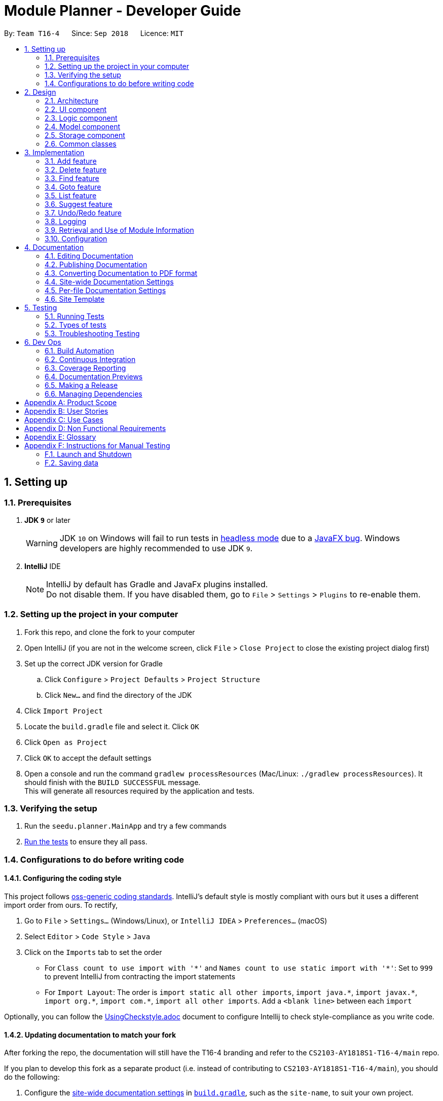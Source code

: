 ﻿= Module Planner - Developer Guide
:site-section: DeveloperGuide
:toc:
:toc-title:
:toc-placement: preamble
:sectnums:
:imagesDir: images
:stylesDir: stylesheets
:xrefstyle: full
ifdef::env-github[]
:tip-caption: :bulb:
:note-caption: :information_source:
:warning-caption: :warning:
endif::[]
:repoURL: https://github.com/CS2103-AY1819S1-T16-4/main/blob/master

By: `Team T16-4`      Since: `Sep 2018`      Licence: `MIT`

== Setting up

=== Prerequisites

. *JDK `9`* or later
+
[WARNING]
JDK `10` on Windows will fail to run tests in <<UsingGradle#Running-Tests, headless mode>> due to a https://github.com/javafxports/openjdk-jfx/issues/66[JavaFX bug].
Windows developers are highly recommended to use JDK `9`.

. *IntelliJ* IDE
+
[NOTE]
IntelliJ by default has Gradle and JavaFx plugins installed. +
Do not disable them. If you have disabled them, go to `File` > `Settings` > `Plugins` to re-enable them.


=== Setting up the project in your computer

. Fork this repo, and clone the fork to your computer
. Open IntelliJ (if you are not in the welcome screen, click `File` > `Close Project` to close the existing project dialog first)
. Set up the correct JDK version for Gradle
.. Click `Configure` > `Project Defaults` > `Project Structure`
.. Click `New...` and find the directory of the JDK
. Click `Import Project`
. Locate the `build.gradle` file and select it. Click `OK`
. Click `Open as Project`
. Click `OK` to accept the default settings
. Open a console and run the command `gradlew processResources` (Mac/Linux: `./gradlew processResources`). It should finish with the `BUILD SUCCESSFUL` message. +
This will generate all resources required by the application and tests.

=== Verifying the setup

. Run the `seedu.planner.MainApp` and try a few commands
. <<Testing,Run the tests>> to ensure they all pass.

=== Configurations to do before writing code

==== Configuring the coding style

This project follows https://github.com/oss-generic/process/blob/master/docs/CodingStandards.adoc[oss-generic coding standards]. IntelliJ's default style is mostly compliant with ours but it uses a different import order from ours. To rectify,

. Go to `File` > `Settings...` (Windows/Linux), or `IntelliJ IDEA` > `Preferences...` (macOS)
. Select `Editor` > `Code Style` > `Java`
. Click on the `Imports` tab to set the order

* For `Class count to use import with '\*'` and `Names count to use static import with '*'`: Set to `999` to prevent IntelliJ from contracting the import statements
* For `Import Layout`: The order is `import static all other imports`, `import java.\*`, `import javax.*`, `import org.\*`, `import com.*`, `import all other imports`. Add a `<blank line>` between each `import`

Optionally, you can follow the <<UsingCheckstyle#, UsingCheckstyle.adoc>> document to configure Intellij to check style-compliance as you write code.

==== Updating documentation to match your fork

After forking the repo, the documentation will still have the T16-4 branding and refer to the `CS2103-AY1818S1-T16-4/main` repo.

If you plan to develop this fork as a separate product (i.e. instead of contributing to `CS2103-AY1818S1-T16-4/main`), you should do the following:

. Configure the <<Docs-SiteWideDocSettings, site-wide documentation settings>> in link:{repoURL}/build.gradle[`build.gradle`], such as the `site-name`, to suit your own project.

. Replace the URL in the attribute `repoURL` in link:{repoURL}/docs/DeveloperGuide.adoc[`DeveloperGuide.adoc`] and link:{repoURL}/docs/UserGuide.adoc[`UserGuide.adoc`] with the URL of your fork.

==== Setting up CI

Set up Travis to perform Continuous Integration (CI) for your fork. See <<UsingTravis#, UsingTravis.adoc>> to learn how to set it up.

After setting up Travis, you can optionally set up coverage reporting for your team fork (see <<UsingCoveralls#, UsingCoveralls.adoc>>).

[NOTE]
Coverage reporting could be useful for a team repository that hosts the final version but it is not that useful for your personal fork.

Optionally, you can set up AppVeyor as a second CI (see <<UsingAppVeyor#, UsingAppVeyor.adoc>>).

[NOTE]
Having both Travis and AppVeyor ensures your App works on both Unix-based platforms and Windows-based platforms (Travis is Unix-based and AppVeyor is Windows-based)

==== Getting started with coding

When you are ready to start coding,

1. Get some sense of the overall design by reading <<Design-Architecture>>.
2. Take a look at <<GetStartedProgramming>>.

== Design

[[Design-Architecture]]
=== Architecture

.Architecture Diagram
image::Architecture.png[width="600"]

The *_Architecture Diagram_* given above explains the high-level design of the App. Given below is a quick overview of each component.

[TIP]
The `.pptx` files used to create diagrams in this document can be found in the link:{repoURL}/docs/diagrams/[diagrams] folder. To update a diagram, modify the diagram in the pptx file, select the objects of the diagram, and choose `Save as picture`.

`Main` has only one class called link:{repoURL}/src/main/java/seedu/planner/MainApp.java[`MainApp`]. It is responsible for,

* At app launch: Initializes the components in the correct sequence, and connects them up with each other.
* At shut down: Shuts down the components and invokes cleanup method where necessary.

<<Design-Commons,*`Commons`*>> represents a collection of classes used by multiple other components. Two of those classes play important roles at the architecture level.

* `EventsCenter` : This class (written using https://github.com/google/guava/wiki/EventBusExplained[Google's Event Bus library]) is used by components to communicate with other components using events (i.e. a form of _Event Driven_ design)
* `LogsCenter` : Used by many classes to write log messages to the App's log file.

The rest of the App consists of four components.

* <<Design-Ui,*`UI`*>>: The UI of the App.
* <<Design-Logic,*`Logic`*>>: The command executor.
* <<Design-Model,*`Model`*>>: Holds the data of the App in-memory.
* <<Design-Storage,*`Storage`*>>: Reads data from, and writes data to, the hard disk.

Each of the four components

* Defines its _API_ in an `interface` with the same name as the Component.
* Exposes its functionality using a `{Component Name}Manager` class.

For example, the `Logic` component (see the class diagram given below) defines it's API
in the `Logic.java` interface and exposes its functionality using the `LogicManager.java` class.

.Class Diagram of the Logic Component
image::LogicClassDiagram.png[width="800"]

[discrete]
==== Events-Driven nature of the design

The _Sequence Diagram_ below shows how the components interact for the scenario where the user issues the command `delete 1`.

.Component interactions for `delete 1` command (part 1)
image::SDforDeletePerson.png[width="800"]

[NOTE]
Note how the `Model` simply raises a `ModulePlannerChangedEvent` when the Module Planner data are changed,
instead of asking the `Storage` to save the updates to the hard disk.

The diagram below shows how the `EventsCenter` reacts to that event, which eventually results
in the updates being saved to the hard disk and the status bar of the UI being updated to reflect
the 'Last Updated' time.

.Component interactions for `delete 1` command (part 2)
image::SDforDeletePersonEventHandling.png[width="800"]

[NOTE]
Note how the event is propagated through the `EventsCenter` to the `Storage` and `UI` without `Model`
having to be coupled to either of them. This is an example of how this Event Driven approach helps us
reduce direct coupling between components.

The sections below give more details of each component.

[[Design-Ui]]
=== UI component

.Structure of the UI Component
image::UiClassDiagram.png[width="800"]

*API* : link:{repoURL}/src/main/java/seedu/planner/ui/Ui.java[`Ui.java`]

The UI consists of a `MainWindow` that is made up of parts e.g.`CommandBox`,
`ResultDisplay`, `ModuleListPanel`, `StatusBarFooter`, `FindModulePanel` etc.
All these, including the `MainWindow`, inherit from the abstract `UiPart` class.

The `UI` component uses JavaFx UI framework. The layout of these UI parts are defined in matching
`.fxml` files that are in the `src/main/resources/view` folder. For example, the layout of the
link:{repoURL}/src/main/java/seedu/address/ui/MainWindow.java[`MainWindow`] is specified in
link:{repoURL}/src/main/resources/view/MainWindow.fxml[`MainWindow.fxml`]

The `UI` component,

* Executes user commands using the `Logic` component.
* Binds itself to some data in the `Model` so that the UI can auto-update when data in the `Model` change.
* Responds to events raised from various parts of the App and updates the UI accordingly.

[[Design-Logic]]
=== Logic component

[[fig-LogicClassDiagram]]
.Structure of the Logic Component
image::LogicClassDiagram.png[width="800"]

*API* :
link:{repoURL}/src/main/java/seedu/planner/logic/Logic.java[`Logic.java`]

.  `Logic` uses the `ModulePlannerParser` class to parse the user command.
.  This results in a `Command` object which is executed by the `LogicManager`.
.  The command execution can affect the `Model` (e.g. adding a module) and/or raise events.
.  The result of the command execution is encapsulated as a `CommandResult` object which is passed back to the `Ui`.

Given below is the Sequence Diagram for interactions within the `Logic` component for the `execute("delete 1")` API call.

.Interactions Inside the Logic Component for the `delete 1` Command
image::DeletePersonSdForLogic.png[width="800"]

[[Design-Model]]
=== Model component

.Structure of the Model Component
image::ModelClassDiagram.png[width="800"]

*API* : link:{repoURL}/src/main/java/seedu/planner/model/Model.java[`Model.java`]

The `Model`,

* stores a `UserPref` object that represents the user's preferences.
* stores the Module Planner data.
* exposes an unmodifiable `ObservableList<Module>` that can be 'observed'
e.g. the UI can be bound to this list so that the UI automatically updates when the data in the list change.
* does not depend on any of the other three components.

// tag::storage[]

[[Design-Storage]]
=== Storage component

.Structure of the Storage Component
image::StorageClassDiagram.png[width="800"]

*API* : link:{repoURL}/src/main/java/seedu/planner/storage/Storage.java[`Storage.java`]

The `Storage` component,

* can save `UserPref` objects in json format and read it back.
* can save `ReadOnlyModulePlanner` object in json format and read it back.

.Interactions inside the Storage component for whenever `ModulePlannerChangedEvent` is fired.
image::StorageSequenceDiagram.png[width="800"]

// end::storage[]

[[Design-Commons]]
=== Common classes

Classes used by multiple components are in the `seedu.planner.commons` package.

== Implementation

This section describes some noteworthy details on how certain features are implemented.

=== Add feature
==== Current Implementation

The add mechanism is facilitated by 'ModulePlanner'. 'ModulePlanner' stores a list of all 'Semester'-s. A 'Semester' stores a list containing modules that the user has taken or is planning to take on that semester.
The implementation is as follows:

* `ModulePlanner#addModules(List<Module> modules, int index)` -- Add the list of `modules` into the semester specified by `index`.

The operation above is exposed in the `Model` interface as `Model#addModules(List<Module> modules, int index)`

[NOTE]
A valid module is one that exists, has its module specified correctly and has not been taken or planned to take yet by the user.

Below are the possible scenarios of how it works, given a valid module `MA1521` and an invalid module `MA1234`.

===== All valid modules

The user executes `add y/1 s/1 MA1521` to add the `Module` with module code `MA1521` into year 1 semester 1 `Module` lists.
The `add` command calls `Model#addModules(...)`, which adds the module into the `Semester` with index 3.

[NOTE]
This applies to when more than one valid module is supplied.

===== All Invalid Modules
The user executes `add y/1 s/2 MA1234` command. However, since that module does not exist or is already stored in a `Semester`,
the command fails and `Model#addModules(...)` will not be called.
The user will be informed of the invalid module.

[NOTE]
This applies to where more than one invalid module is supplied.

===== Some Invalid Modules
The user executes `add y/2 s/1 MA1521 MA1234`. However, only the module `MA1521` is valid.
In this case, the command will not fail entirely and only the valid module `MA1521` will be added.
The user will be informed of the invalid module.

===== No Modules
The user executes `add`. As the command has no supplied arguments, the command will fail
and the user will be informed to input arguments.

==== Design Considerations

===== Different semester start
The current implementation only assumes the user is closing into their year 1 semester 1. Further enhancement could be made by having other starting semesters

1. To mirror the real world - it is impossible for a student to void a module that has already been taken.

2. To prevent undefined behaviour - deleting a module already taken might make all future modules not yet taken to be inaccurately planned.
Also, all currently suggested modules to the user might too be inaccurate.


=== Delete feature

==== Current Implementation
===== About
The current delete mechanism is facilitated by `ModulePlanner`.
`ModulePlanner` stores a list of all the semesters the user has taken and will take.
In turn, `Semester` stores a list of the modules the user has taken, is currently taking or will be taking.

===== Process
When a module is deleted, `ModulePlanner` will go through every module added after the semester which the
module is deleted from and checks if those modules now have prerequisites that are not fulfilled. If there
are now prerequisites not fulfilled for the modules checked, they too are deleted and the process repeats for them.
For better addressing, this process will be defined as `Iterative Deletion`.

===== Input
The arguments given to the mechanism are modules, which can be a mix of valid and invalid modules.
A valid module is defined as one that has the correct module code format, is offered by the education institute
and has been taken, is currently being taken or will be taken by the user (is stored in the module planner).
An invalid module is defined as the opposite.

===== Result
Out of all these arguments, only the valid modules will be deleted from the module planner. The invalid modules
are collected and made known to the user through the `ResultDisplay`. They are separated by their types:
**not offered** by the education institute and **non-existent** in the module planner. Modules with invalid module
code formats are filtered out by the `DeleteCommandParser` and hence do not appear as part of the message shown in
the `ResultDisplay`.


`ModulePlanner` uses the following operation to implement the delete mechanism:

* `ModulePlanner#deleteModules(List<Module> modules)` -- Deletes the modules from whatever semester it is in.

The above operation is exposed in the `Model` interface as `Model#deleteModules(List<Module> modules)`

The following sequence diagram shows how the delete operation works:

image::DeleteSequenceDiagram.png[width="650"]

Below are some usage scenarios.
For convenience, let's define some valid modules: `CS1010`, `CS2030` and `CS2040`
and an invalid module `CS0000`. `CS1010` is a prerequisite for `CS2030` and `CS2040`.
Let's also initialise a module planner with those valid modules: +
YEAR 1 SEMESTER 1: [`CS1010`] +
YEAR 1 SEMESTER 2: [`CS2030`, `CS2040`] +
...

===== A Valid Module
The user executes `delete CS1010` command to delete the valid module `CS1010`.
The `delete` command calls `Model#deleteModules(...)`, which removes the module from the semester where it is found.
Iterative Deletion is then applied. Since `CS2030` and `CS2040` have `CS1010` as a prerequisite, if `CS1010` is
deleted, `CS2030` and `CS2040` will too be deleted.

The module planner now has this state: +
[`EMPTY`]

[NOTE]
This applies to when more than one valid module is supplied.

===== An Invalid Module
The user executes `delete CS0000` command. However, since that module is not offered by the education institute,
the command fails and `Model#deleteModules(...)` will not be called. The user will be informed of the invalid module.

[NOTE]
This applies to where more than one invalid module is supplied.

===== Mix of Valid and Invalid Modules
The user executes `delete CS1010 CS0000`. However, only the module `CS1010` is valid.
In this case, `Model#deleteModules(...)` is still called, but only the valid module `CS1010` will be deleted and
Iterative Deletion applied. The user will be informed of the invalid module.

[NOTE]
This applies to where more than one valid and invalid modules are supplied.

===== No Modules
The user executes `delete`. As the command has no supplied arguments, the command will fail
and the user will be informed to input arguments.

==== Design Considerations
===== Aspect: Argument leniency
* Alternative 1: Entirely reject modules even if one is invalid.
** Pros: Simple logic and requires minimal code.
** Cons: Not user friendly. The user now has to expend additional effort to edit the modules inputted.

* Alternative 2 (current choice): Accept the valid modules even if one is invalid.
** Pros: User friendly. The user gets to add in the valid modules and is notified of which modules are invalid and why.
** Cons: More complex. Requires filtering logic.

===== Aspect: Iterative Deletion
* Alternative 1 (current choice): Iterate through the modules in each semester for all years. For each semester, the modules
that do not have their prerequisite fulfilled are marked as invalid and are deleted.
** Pros: Simple logic and requires minimal code.
** Cons: Although the number of modules in the module planner is weakly limited by the education institute (students are only
   required to take about 40 modules to earn a degree), the algorithm is still relatively slow.

* Alternative 2: Construct a direct acyclic graph for all the modules in the module planner
** Pros: Fast and efficient. There is no need to iterative through several semesters to mark modules as invalid and then
   deleting them.
** Cons: More complex. Due to time constraints during the project, this approach was not taken.


=== Find feature
==== Current Implementation
===== About
The find mechanism is facilitated by the posting and handling of events. The `FindCommand#execute(...)` is the event poster
and the `MainWindow#handleFindEvent(...)` is the event handler. `find` allows the user to retrieve more information about
a specified module.

===== Input
The argument given to the mechanism is a module, which has to be offered by the education institute. If a module is not offered,
the command fails.

===== Result
The information about the module is retrieved and displayed in the `MultiPurposePanel`.

The following sequence diagram shows how the find operation works:

image::FindSequenceDiagram.png[width="650"]

Below are some usage scenarios.

==== Module is Offered
The user executes `find c/CS1010`. The `MultiPurposePanel` displays the retrieved module information.

==== Module is Not Offered
The user executes `find c/CS0000`. The `MultiPurposePanel` does not display anything.


=== Goto feature
==== Current Implementation
===== About
The goto mechanism is facilitated by the posting and handling of events. The `GoToCommand#execute(...)` is the event poster
and the `MainWindow#handleGoToEvent(...)` is the event handler. `goto` allows the user to switch between time periods in the ui.
A time period is defined as a year-semester pair [YEAR, SEMESTER].

===== Input
The argument given to the mechanism is a year-semester pair. The year has to be between 1 and 4, and the semester has to be
between 1 and 2.

===== Result
The ui switches time periods to the specified. The modules taken in the time period is displayed too.

The following sequence diagram shows how the goto operation works:

image::GoToSequenceDiagram.png[width="650"]

Below are some usage scenarios.

===== Valid Year and Semester
The user executes `goto y/1 s/1`. Since both the year and semester are valid, the ui changes accordingly.

===== Invalid Year and Valid Semester
The user executes `goto y/5 s/1`. Since only the semester is valid, command fails and the ui does not change.

[NOTE]
This applies to when the year is valid but the semester is invalid.

[NOTE]
It is possible that some users take a 5th year and beyond in their education institute. However, as of now, Module Planner does not
support years beyond the 4th.


=== List feature
==== Current Implementation

The list mechanism is facilitated by `ModulePlanner`. `ModulePlanner` stores a list of all `Semester`-s and each `Semester` stores a list `modulesTaken` containing modules that the user has taken or is planning to take.
It implements the following operation:

* `ModulePlanner#listTakenModules()` -- Retrieves the list `takenModules`.
* `ModulePlanner#listTakenModulesAll()` -- Updates `takenModules` to contain a list of modules retrieved from the list `modulesTaken` in every `Semester`.
* `ModulePlanner#listTakenModulesForYear(int year)` -- Updates `takenModules` to contain a list of modules retrieved from the list `modulesTaken` in the `Semester`-s that belongs to the specified year.

The operation is exposed in `Model` interface as `Model#listTakenModules()`, `Model#listTakenModulesAll()`, and `Model#listTakenModulesForYear(int year)`.

[NOTE]
A valid index should be an integer between 0 to 7 inclusive, where index 0 represents year 1 semester 1, index 1 represents year 1 semester 2, index 2 represents year 2 semester 1, and so on.

Below is an example usage scenario and how the list mechanism works.

Step 1. User launches the application. `ModulePlanner` is initialised with 8 `Semester` objects in `List<Module> semesters`.

Step 2. User executes `add y/1 s/1 c/CS1231`. The `add` command inserts `Module` CS1231 to the list `modulesTaken` for `Semester` object with index 0.

Step 3. User executes `add y/2 s/1 c/CS1010`. The `add` command inserts `Module` CS1010 to the list `modulesTaken` for `Semester` object with index 2.

Step 4. User wants to see the list of modules taken for year 1 by executing `list y/1`. The `list` command updates `takenModules` to contain list of modules taken in year 1 and retrieves it.
A list containing CS1231 will be displayed to the user.

Step 5. User wants to see the list of modules taken for all years by executing `list`. The `list` command updates `takenModules` to contain list of modules taken in all years and retrieves it.
A list containing CS1231 and CS1010 will be displayed to the user.

The following sequence diagram shows how the list operation when a valid year is specified:

image::ListSequenceDiagram_1.png[width="800"]

The following sequence diagram shows how the list operation when no year is specified:

image::ListSequenceDiagram_2.png[width="800"]

==== Design Considerations

===== Aspect: How list of modules is retrieved for list command
* **Alternative 1 (current choice):** Updates list of modules whenever it is modified by a command (e.g. `add`) and immediately retrieves the list upon `list` command.
** Pros: Easy to implement.
** Cons: May have performance issue in terms of running time if commands that modify the list are called frequently.
* **Alternative 2:** Saves all commands that modify list of modules without applying it and updates the list based on the commands only when it is retrieved upon `list` command.
** Pros: May be more effective in terms of running time because it only modifies the list when needed.
** Cons: Implementation will be more complicated as we have to store all commands that modify the list.

=== Suggest feature
==== Current Implementation

The suggest mechanism displays a list of modules available in the specified index to the user, where index represents the year and semester that the user is asking suggestions for.
It is supported by an internal list `availableModules` in `ModulePlanner`, which is regenerated after every successful execution of commands that modify `ModulePlanner` (`add`, `delete`, `clear`, etc.) and `suggest` command.
The list `availableModules` can be retrieved through `Model#getAvailableList` using `suggest` command, which takes in one argument: a valid index that corresponds to a specific year and semester.

[NOTE]
A valid index should be an integer between 0 to 7 inclusive, where index 0 represents year 1 semester 1, index 1 represents year 1 semester 2, index 2 represents year 2 semester 1, and so on.

Below is an example usage scenario and how the suggest mechanism works.

*Step 1.* User launches the application and `ModulePlanner` is initialized.

*Step 2.* User executes `suggest y/1 s/1`. The `suggest` command updates `availableModules` to a newly generated list of available modules for index 0 an stores index 0 as `availableIndex` in `ModulePlanner`. It then retrieves `availableModules` and displays it to user.

*Step 3.* User executes `add y/1 s/2 c/CS1010`. The `add` command performs adding a module and updates `availableModules` to a newly generated list of available modules for the stored index 0. The suggested modules list shows an updated list of available modules in year 1 semester 1 to the user.
Only `suggest` command will change the index (year and semester) to be displayed by the suggested modules list, other commands will only show an updated list for the last index displayed by `suggest`.

*Step 4.* User executes `suggest y/1 s/2`. The `suggest` command updates `availableModules` to a newly generated list of available modules for index 1 an stores index 1 as `availableIndex` in `ModulePlanner`. It then retrieves `availableModules` and displays list of available modules in year 1 semester 2 to user.

Below is how the list of available modules is generated.

The method `ModulePlanner#generateAvailableModules(int index)` is called by `ModulePlanner#updateModulesAvailable`, which sets the content of `availableModules` to be the list of modules returned by `generateAvailableModules(index)`, with index being  the stored `availableIndex`.

----
private List<Module> generateAvailableModules(int index) {
    List<Module> modulesAvailable = new ArrayList<>();
    List<Module> modulesTaken = getAllModulesTaken();
    List<Module> modulesTakenBeforeIndex = getAllModulesTakenBeforeIndex(index);
    List<Module> allModules = getAllModulesFromStorage();

    for (Module m : allModules) {
        if (ModuleUtil.isModuleAvailableToTake(modulesTaken, modulesTakenBeforeIndex, m)) {
            modulesAvailable.add(m);
        }
    }

    sortAvailableModules(modulesAvailable, userProfile);

    return modulesAvailable;
}
----

The method `generateAvailableModules` retrieves all modules from the storage and performs availability checking on each of them. The available modules are put into a list which is then sorted such that core modules are put on top, followed by general education modules and unrestricted electives.
The availability checking is done by the following method.

----
public static boolean isModuleAvailableToTake(List<Module> modulesTaken, List<Module> modulesTakenBeforeIndex, Module module) {
    return hasNotTakenModule(modulesTaken, module)
            && hasFulfilledAllPrerequisites(modulesTakenBeforeIndex, module)
            && hasNotFulfilledAnyPreclusions(modulesTaken, module);
}
----

A sample scenario:
Module CS2030 has a prerequisite CS1010 and a preclusion CS1020. User has taken CS1010 in year 1 semester 2 and has not taken CS1020 or CS2030.

* Executing `suggest y/2 s/1` will display CS2030 as one of the available modules, as user has fulfilled all prerequisites of CS2030 before year 2 semester 1 and has not taken any preclusion or the module itself.
* Executing `suggest y/1 s/1` will *not* display CS2030 in the list of available modules, as user has not fulfilled all the prerequisites before year 1 semester 1 (user has only fulfilled CS1010 in the semester after).

The following sequence diagram shows how the suggest operation works:

image::SuggestSequenceDiagram.png[width="800"]

==== Design Considerations

===== Aspect: How list of available modules is regenerated
* **Alternative 1 (current choice):** Regenerates list of available modules after every successful execution of commands that modify `ModulePlanner` and `suggest` command.
** Pros: Easy to implement.
** Cons: May have performance issue in terms of running time because list is regenerated even if there is no change to the content.
* **Alternative 2:** Regenerates list of available module only after successful execution of commands that modify the content of the list of available modules.
** Pros: May be more effective in terms of running time because it only regenerates the list when needed.
** Cons: Implementation will be more complicated as we have to check whether a command modifies the list.

// tag::undoredo[]
=== Undo/Redo feature
==== Current Implementation

The undo/redo mechanism is facilitated by `VersionedModulePlanner`.
It extends `ModulePlanner` with an undo/redo history, stored internally as an `modulePlannerStateList` and `currentStatePointer`.
Additionally, it implements the following operations:

* `VersionedModulePlanner#commit()` -- Saves the current module planner state in its history.
* `VersionedModulePlanner#undo()` -- Restores the previous module planner state from its history.
* `VersionedModulePlanner#redo()` -- Restores a previously undone module planner state from its history.

These operations are exposed in the `Model` interface as `Model#commitModulePlanner()`, `Model#undoModulePlanner()` and `Model#redoModulePlanner()` respectively.

Given below is an example usage scenario and how the undo/redo mechanism behaves at each step.

Step 1. The user launches the application for the first time.
The `VersionedModulePlanner` will be initialized with the initial module planner state,
and the `currentStatePointer` pointing to that single module planner state.

image::UndoRedoStartingStateListDiagram.png[width="800"]

Step 2. The user executes `delete 5` command to delete the 5th person in the module planner.
The `delete` command calls `Model#commitModulePlanner()`, causing the modified state of the module planner
after the `delete 5` command executes to be saved in the `modulePlannerStateList`, and the `currentStatePointer`
is shifted to the newly inserted module planner state.

image::UndoRedoNewCommand1StateListDiagram.png[width="800"]

Step 3. The user executes `add n/David ...` to add a new person.
The `add` command also calls `Model#commitModulePlanner()`, causing another modified module planner state
to be saved into the `modulePlannerStateList`.

image::UndoRedoNewCommand2StateListDiagram.png[width="800"]

[NOTE]
If a command fails its execution, it will not call `Model#commitModulePlanner()`,
so the module planner state will not be saved into the `modulePlannerStateList`.

Step 4. The user now decides that adding the person was a mistake,
and decides to undo that action by executing the `undo` command.
The `undo` command will call `Model#undoModulePlanner()`, which will shift the `currentStatePointer` once to the left,
pointing it to the previous module planner state, and restores the module planner to that state.

image::UndoRedoExecuteUndoStateListDiagram.png[width="800"]

[NOTE]
If the `currentStatePointer` is at index 0, pointing to the initial module planner state,
then there are no previous module planner states to restore.
The `undo` command uses `Model#canUndoModulePlanner()` to check if this is the case.
If so, it will return an error to the user rather than attempting to perform the undo.

The following sequence diagram shows how the undo operation works:

image::UndoRedoSequenceDiagram.png[width="800"]

The `redo` command does the opposite -- it calls `Model#redoModulePlanner()`,
which shifts the `currentStatePointer` once to the right, pointing to the previously undone state,
and restores the module planner to that state.

[NOTE]
If the `currentStatePointer` is at index `modulePlannerStateList.size() - 1`,
pointing to the latest module planner state, then there are no undone module planner states to restore.
The `redo` command uses `Model#canRedoModulePlanner()` to check if this is the case.
If so, it will return an error to the user rather than attempting to perform the redo.

Step 5. The user then decides to execute the command `list`.
Commands that do not modify the module planner, such as `list`,
will usually not call `Model#commitModulePlanner()`, `Model#undoModulePlanner()`
or `Model#redoModulePlanner()`. Thus, the `modulePlannerStateList` remains unchanged.

image::UndoRedoNewCommand3StateListDiagram.png[width="800"]

Step 6. The user executes `clear`, which calls `Model#commitModulePlanner()`.
Since the `currentStatePointer` is not pointing at the end of the `modulePlannerStateList`,
all module planner states after the `currentStatePointer` will be purged.
We designed it this way because it no longer makes sense to redo the `add n/David ...` command.
This is the behavior that most modern desktop applications follow.

image::UndoRedoNewCommand4StateListDiagram.png[width="800"]

The following activity diagram summarizes what happens when a user executes a new command:

image::UndoRedoActivityDiagram.png[width="650"]

==== Design Considerations

===== Aspect: How undo & redo executes

* **Alternative 1 (current choice):** Saves the entire module planner.
** Pros: Easy to implement.
** Cons: May have performance issues in terms of memory usage.
* **Alternative 2:** Individual command knows how to undo/redo by itself.
** Pros: Will use less memory (e.g. for `delete`, just save the person being deleted).
** Cons: We must ensure that the implementation of each individual command are correct.

===== Aspect: Data structure to support the undo/redo commands

* **Alternative 1 (current choice):** Use a list to store the history of module planner states.
** Pros: Easy for new Computer Science student undergraduates to understand, who are likely to be the new incoming developers of our project.
** Cons: Logic is duplicated twice. For example, when a new command is executed, we must remember to update both `HistoryManager` and `VersionedModulePlanner`.
* **Alternative 2:** Use `HistoryManager` for undo/redo
** Pros: We do not need to maintain a separate list, and just reuse what is already in the codebase.
** Cons: Requires dealing with commands that have already been undone: We must remember to skip these commands.
Violates Single Responsibility Principle and Separation of Concerns as `HistoryManager` now needs to do two different things.
// end::undoredo[]

=== Logging

We are using `java.util.logging` package for logging. The `LogsCenter` class is used to manage the logging levels and logging destinations.

* The logging level can be controlled using the `logLevel` setting in the configuration file (See <<Implementation-Configuration>>)
* The `Logger` for a class can be obtained using `LogsCenter.getLogger(Class)` which will log messages according to the specified logging level
* Currently log messages are output through: `Console` and to a `.log` file.

*Logging Levels*

* `SEVERE` : Critical problem detected which may possibly cause the termination of the application
* `WARNING` : Can continue, but with caution
* `INFO` : Information showing the noteworthy actions by the App
* `FINE` : Details that is not usually noteworthy but may be useful in debugging e.g. print the actual list instead of just its size

// tag::moduleinfo[]
=== Retrieval and Use of Module Information

Information of a NUS module such as module code, module credit and prerequisite modules are stored in `ModuleInfo` class.
This class is made to be immutable to avoid accidental changes to the class.

A python script (link:{repoURL}/tools/moduleConverter.py[`moduleConverter.py`]) is used to download the list of NUS modules
from NUSMods server, do some data transformation and write to `data/moduleInfo.json` for the use of our app.

NUSMods provides the prerequisites and preclusion of a module in normal English sentence (e.g. "CS1010 or its equivalents"
and "Departmental approval"), attempting to extract the correct prerequisite and preclusion relationship of the modules
would be infeasible due to the potential long list of exception rules. Therefore, we will only extract the module codes
in the sentences with regular expression, downside of this is that we won't include CS1010S, CS1010J and so on from
"CS1010 or its equivalents". We will also assume that if any module in the prerequisite/preclusion list is matched,
the condition is met immediately (even though this is incorrect for rules like "(MA1101R AND MA1221) OR MA1521").

`ModuleInfoRetriever` opens the processed `data/moduleInfo.json` file packaged in the JAR file and deserialize its
content into an array of `ModuleInfo` objects. As JSON can only hold simple values such as strings and numbers,
prerequisites and preclusion are stored as an array of `String`, so we need to call `ModuleInfo.finalizeModuleInfo` to
convert the strings into `ModuleInfo`s as well before we can start querying prerequisite and preclusion from
`ModuleInfo#getPrerequisites` and `ModuleInfo#getPreclusions`.

For command implementer, you can access the complete list of `ModuleInfo` from `ModuleInfo#getModuleInfoList()`.
You can convert a module code string to a `ModuleInfo` object by passing the string to
`ModuleInfo#getFromModuleCode(String code)`.
// end::moduleinfo[]

[[Implementation-Configuration]]
=== Configuration

Certain properties of the application can be controlled (e.g App name, logging level) through the configuration file (default: `config.json`).

== Documentation

We use asciidoc for writing documentation.

[NOTE]
We chose asciidoc over Markdown because asciidoc, although a bit more complex than Markdown, provides more flexibility in formatting.

=== Editing Documentation

See <<UsingGradle#rendering-asciidoc-files, UsingGradle.adoc>> to learn how to render `.adoc` files locally to preview the end result of your edits.
Alternatively, you can download the AsciiDoc plugin for IntelliJ, which allows you to preview the changes you have made to your `.adoc` files in real-time.

=== Publishing Documentation

See <<UsingTravis#deploying-github-pages, UsingTravis.adoc>> to learn how to deploy GitHub Pages using Travis.

=== Converting Documentation to PDF format

We use https://www.google.com/chrome/browser/desktop/[Google Chrome] for converting documentation to PDF format, as Chrome's PDF engine preserves hyperlinks used in webpages.

Here are the steps to convert the project documentation files to PDF format.

.  Follow the instructions in <<UsingGradle#rendering-asciidoc-files, UsingGradle.adoc>> to convert the AsciiDoc files in the `docs/` directory to HTML format.
.  Go to your generated HTML files in the `build/docs` folder, right click on them and select `Open with` -> `Google Chrome`.
.  Within Chrome, click on the `Print` option in Chrome's menu.
.  Set the destination to `Save as PDF`, then click `Save` to save a copy of the file in PDF format. For best results, use the settings indicated in the screenshot below.

.Saving documentation as PDF files in Chrome
image::chrome_save_as_pdf.png[width="300"]

[[Docs-SiteWideDocSettings]]
=== Site-wide Documentation Settings

The link:{repoURL}/build.gradle[`build.gradle`] file specifies some project-specific https://asciidoctor.org/docs/user-manual/#attributes[asciidoc attributes] which affects how all documentation files within this project are rendered.

[TIP]
Attributes left unset in the `build.gradle` file will use their *default value*, if any.

[cols="1,2a,1", options="header"]
.List of site-wide attributes
|===
|Attribute name |Description |Default value

|`site-name`
|The name of the website.
If set, the name will be displayed near the top of the page.
|_not set_

|`site-githuburl`
|URL to the site's repository on https://github.com[GitHub].
Setting this will add a "View on GitHub" link in the navigation bar.
|_not set_

|`site-seedu`
|Define this attribute if the project is an official SE-EDU project.
This will render the SE-EDU navigation bar at the top of the page, and add some SE-EDU-specific navigation items.
|_not set_

|===

[[Docs-PerFileDocSettings]]
=== Per-file Documentation Settings

Each `.adoc` file may also specify some file-specific https://asciidoctor.org/docs/user-manual/#attributes[asciidoc attributes] which affects how the file is rendered.

Asciidoctor's https://asciidoctor.org/docs/user-manual/#builtin-attributes[built-in attributes] may be specified and used as well.

[TIP]
Attributes left unset in `.adoc` files will use their *default value*, if any.

[cols="1,2a,1", options="header"]
.List of per-file attributes, excluding Asciidoctor's built-in attributes
|===
|Attribute name |Description |Default value

|`site-section`
|Site section that the document belongs to.
This will cause the associated item in the navigation bar to be highlighted.
One of: `UserGuide`, `DeveloperGuide`, ``LearningOutcomes``{asterisk}, `AboutUs`, `ContactUs`

_{asterisk} Official SE-EDU projects only_
|_not set_

|`no-site-header`
|Set this attribute to remove the site navigation bar.
|_not set_

|===

=== Site Template

The files in link:{repoURL}/docs/stylesheets[`docs/stylesheets`] are the https://developer.mozilla.org/en-US/docs/Web/CSS[CSS stylesheets] of the site.
You can modify them to change some properties of the site's design.

The files in link:{repoURL}/docs/templates[`docs/templates`] controls the rendering of `.adoc` files into HTML5.
These template files are written in a mixture of https://www.ruby-lang.org[Ruby] and http://slim-lang.com[Slim].

[WARNING]
====
Modifying the template files in link:{repoURL}/docs/templates[`docs/templates`] requires some knowledge and experience with Ruby and Asciidoctor's API.
You should only modify them if you need greater control over the site's layout than what stylesheets can provide.
The SE-EDU team does not provide support for modified template files.
====

[[Testing]]
== Testing

=== Running Tests

There are three ways to run tests.

[TIP]
The most reliable way to run tests is the 3rd one. The first two methods might fail some GUI tests due to platform/resolution-specific idiosyncrasies.

*Method 1: Using IntelliJ JUnit test runner*

* To run all tests, right-click on the `src/test/java` folder and choose `Run 'All Tests'`
* To run a subset of tests, you can right-click on a test package, test class, or a test and choose `Run 'ABC'`

*Method 2: Using Gradle*

* Open a console and run the command `gradlew clean allTests` (Mac/Linux: `./gradlew clean allTests`)

[NOTE]
See <<UsingGradle#, UsingGradle.adoc>> for more info on how to run tests using Gradle.

*Method 3: Using Gradle (headless)*

Thanks to the https://github.com/TestFX/TestFX[TestFX] library we use, our GUI tests can be run in the _headless_ mode. In the headless mode, GUI tests do not show up on the screen. That means the developer can do other things on the Computer while the tests are running.

To run tests in headless mode, open a console and run the command `gradlew clean headless allTests` (Mac/Linux: `./gradlew clean headless allTests`)

=== Types of tests

We have two types of tests:

.  *GUI Tests* - These are tests involving the GUI. They include,
.. _System Tests_ that test the entire App by simulating user actions on the GUI. These are in the `systemtests` package.
.. _Unit tests_ that test the individual components. These are in `seedu.planner.ui` package.
.  *Non-GUI Tests* - These are tests not involving the GUI. They include,
..  _Unit tests_ targeting the lowest level methods/classes. +
e.g. `seedu.planner.commons.StringUtilTest`
..  _Integration tests_ that are checking the integration of multiple code units (those code units are assumed to be working). +
e.g. `seedu.planner.storage.StorageManagerTest`
..  Hybrids of unit and integration tests. These test are checking multiple code units as well as how the are connected together. +
e.g. `seedu.planner.logic.LogicManagerTest`


=== Troubleshooting Testing
**Problem: `HelpWindowTest` fails with a `NullPointerException`.**

* Reason: One of its dependencies, `HelpWindow.html` in `src/main/resources/docs` is missing.
* Solution: Execute Gradle task `processResources`.

== Dev Ops

=== Build Automation

See <<UsingGradle#, UsingGradle.adoc>> to learn how to use Gradle for build automation.

=== Continuous Integration

We use https://travis-ci.org/[Travis CI] and https://www.appveyor.com/[AppVeyor] to perform _Continuous Integration_ on our projects. See <<UsingTravis#, UsingTravis.adoc>> and <<UsingAppVeyor#, UsingAppVeyor.adoc>> for more details.

=== Coverage Reporting

We use https://coveralls.io/[Coveralls] to track the code coverage of our projects. See <<UsingCoveralls#, UsingCoveralls.adoc>> for more details.

=== Documentation Previews
When a pull request has changes to asciidoc files, you can use https://www.netlify.com/[Netlify] to see a preview of how the HTML version of those asciidoc files will look like when the pull request is merged. See <<UsingNetlify#, UsingNetlify.adoc>> for more details.

=== Making a Release

Here are the steps to create a new release.

.  Update the version number in link:{repoURL}/src/main/java/seedu/planner/MainApp.java[`MainApp.java`].
.  Generate a JAR file <<UsingGradle#creating-the-jar-file, using Gradle>>.
.  Tag the repo with the version number. e.g. `v0.1`
.  https://help.github.com/articles/creating-releases/[Create a new release using GitHub] and upload the JAR file you created.

=== Managing Dependencies

A project often depends on third-party libraries. For example, Module Planner depends on the http://wiki.fasterxml.com/JacksonHome[Jackson library] for XML parsing. Managing these _dependencies_ can be automated using Gradle. For example, Gradle can download the dependencies automatically, which is better than these alternatives. +
a. Include those libraries in the repo (this bloats the repo size) +
b. Require developers to download those libraries manually (this creates extra work for developers)

[appendix]
== Product Scope

*Target user profile*:

* NUS Computer Science students who :
+
[none]
** need to manage their modules
** is familiar with CLI apps
** prefer typing over using mouse
** prefer desktop apps over other types

*Value proposition*: easily plan modules based on graduation requirements

[appendix]
== User Stories

Priorities: High (must have) - `* * \*`, Medium (nice to have) - `* \*`, Low (unlikely to have) - `*`

[width="59%",cols="22%,<23%,<25%,<30%",options="header",]
|=======================================================================
|Priority |As a ... |I want to ... |So that I can...
|`* * *` |CS student |specify my major, focus area and current semester |Get a list of modules I need to take to fulfill requirements

|`* * *` |student |add modules that I have taken |know what other modules I can take next based on the module prerequisites

|`* * *` |student |add modules that I want to take for future semesters |plan my modules for the future semesters

|`* * *` |student |delete modules from plan |remove modules that I choose not to take

|`* * *` |student |see the list of modules |choose what modules I want to take for the next semester

|`* * *` |student |get a summary of my current progress |get a better sense of what I need to do next

|`* *` |student |look up a module |know which semester it is available in

|`* *` |student |look up a module I want to take |get the list of prerequisites for it
|=======================================================================

[appendix]
== Use Cases

(For all use cases below, the *System* is the `ModulePlanner`, unless specified otherwise)

[discrete]
=== Use case: Specify major/focus area

*MSS*

1.  User requests to specify a major/focus area
2.  System displays a list of modules related to the major/ focus area
+
Use case ends.

*Extensions*

[none]
* 2a. The given input is invalid.
+
[none]
** 2a1. System shows an error message.
+
Use case ends.

[discrete]
=== Use case: Add modules that have been taken

*MSS*

1.  User requests to add any number of module codes to the list of modules taken
2.  System shows success message
3.  User requests to see the list of available modules
4.  System shows the list of modules that user can take based on the list of modules taken
+
Use case ends.

*Extensions*

[none]
* 2a. User inputs no module code
+
[none]
** 2a1. System shows error message
+
Use case ends.

* 2b. User inputs invalid module code(s)
+
[none]
** 2b1. System shows error message
+
Use case ends.

* 4a. The list is empty
+
Use case ends.

[discrete]
=== Use case: Delete modules

*MSS*

1.  User requests to see the module plan he/she has made for a specific semester
2.  System shows module plan for the specified semester
3.  User requests to delete any number of module codes from the plan
4.  System shows success message
+
Use case ends.

*Extensions*

[none]
* 2a. The plan is empty
+
Use case ends.

* 2b. The semester is a past semester
+
[none]
** 2b1. User is told that old modules cannot be changed
+
Use case ends.

* 3a. User inputs no module code
+
[none]
** 3a1. System shows error message
** 3a2. System prompts for module code(s)
+
Use case ends.

* 3b. User inputs invalid module code(s)
+
[none]
** 3b1. System shows error message
** 3b2. System prompts for valid module code(s)
+
Use case ends.

[appendix]
== Non Functional Requirements

.  Should work on any mainstream OS as long as it has Java 9 or higher installed
.  Should be able to handle at least 80 modules
.  Should have good documentation
.  Should be designed to allow for future extensibility
.  Should be designed well to ease maintainability and be easily tested
.  Should be scalable to cater to more modules if a second major, degree or the like is taken

[appendix]
== Glossary

[[mainstream-os]] Mainstream OS::
Windows, Linux, Unix, macOS

[appendix]
== Instructions for Manual Testing

Given below are instructions to test the app manually.

[NOTE]
These instructions only provide a starting point for testers to work on; testers are expected to do more _exploratory_ testing.

=== Launch and Shutdown

. Initial launch

.. Download the jar file and copy into an empty folder
.. Double-click the jar file +
   Expected: Shows the GUI with no modules. The window size may not be optimum.

. Saving window preferences

.. Resize the window to an optimum size. Move the window to a different location. Close the window..
.. Re-launch the app by double-clicking the jar file. +
   Expected: The most recent window size and location is retained.

=== Saving data

. Dealing with missing/corrupted data files

.. Double-click the jar file. This will generate some supporting files like preferences.json and config.json.
.. To simulate missing data files, remove any of the generated files. Close the window.
.. Double click the jar file again. +
   Expected: The jar file will automatically generate the relevant files removed.
   These files contain default values and not custom values set by the user.

.. To simulate corrupted data files, edit any of the generated files to break the format.
   The files are in json format and are easily editable. One example edit is to add "BobBuilder" like in the image below.
.. Expected: The jar file will automatically regenerate the corrupted files.
   These files contain default values and not custom values set by the user.

image::CorruptedDataFile.png[width="300"]